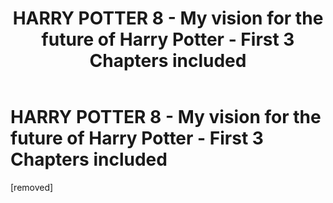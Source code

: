 #+TITLE: HARRY POTTER 8 - My vision for the future of Harry Potter - First 3 Chapters included

* HARRY POTTER 8 - My vision for the future of Harry Potter - First 3 Chapters included
:PROPERTIES:
:Author: BringoBrangoBrongos
:Score: 1
:DateUnix: 1586435759.0
:DateShort: 2020-Apr-09
:FlairText: Self-Promotion
:END:
[removed]

